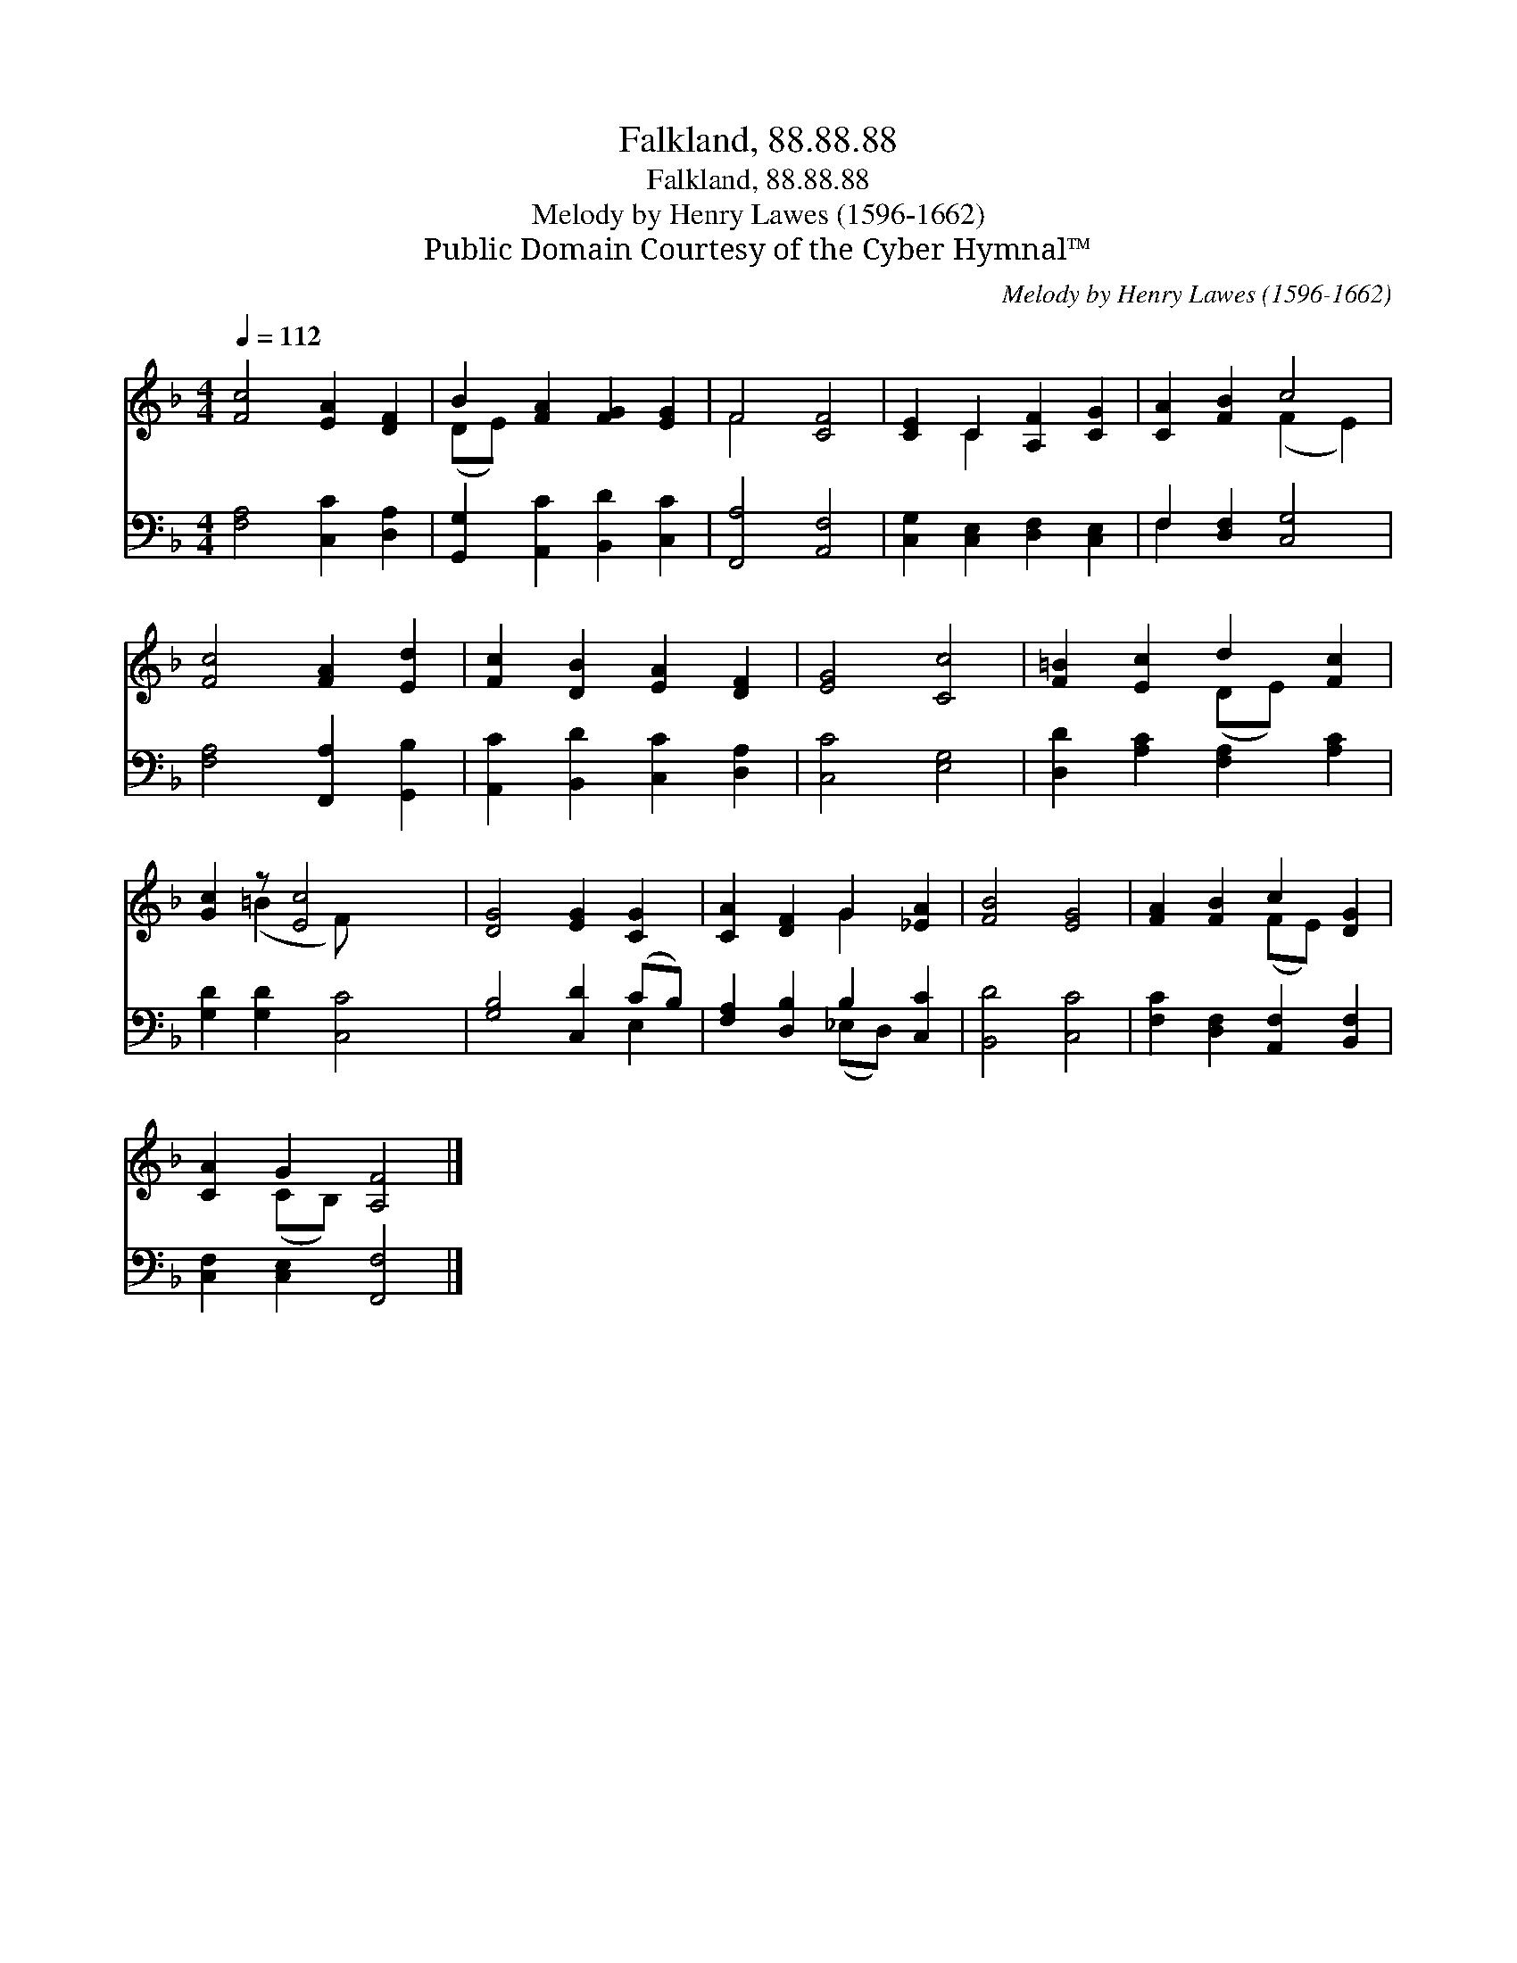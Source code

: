 X:1
T:Falkland, 88.88.88
T:Falkland, 88.88.88
T:Melody by Henry Lawes (1596-1662) 
T:Public Domain Courtesy of the Cyber Hymnal™
C:Melody by Henry Lawes (1596-1662)
Z:Public Domain
Z:Courtesy of the Cyber Hymnal™
%%score ( 1 2 ) ( 3 4 )
L:1/8
Q:1/4=112
M:4/4
K:F
V:1 treble 
V:2 treble 
V:3 bass 
V:4 bass 
V:1
 [Fc]4 [EA]2 [DF]2 | B2 [FA]2 [FG]2 [EG]2 | F4 [CF]4 | [CE]2 C2 [A,F]2 [CG]2 | [CA]2 [FB]2 c4 | %5
 [Fc]4 [FA]2 [Ed]2 | [Fc]2 [DB]2 [EA]2 [DF]2 | [EG]4 [Cc]4 | [F=B]2 [Ec]2 d2 [Fc]2 | %9
 [Gc]2 z [Ec]4 x | [DG]4 [EG]2 [CG]2 | [CA]2 [DF]2 G2 [_EA]2 | [FB]4 [EG]4 | [FA]2 [FB]2 c2 [DG]2 | %14
 [CA]2 G2 [A,F]4 |] %15
V:2
 x8 | (DE) x6 | F4 x4 | x2 C2 x4 | x4 (F2 E2) | x8 | x8 | x8 | x4 (DE) x2 | x2 (=B2 F) x3 | x8 | %11
 x4 G2 x2 | x8 | x4 (FE) x2 | x2 (CB,) x4 |] %15
V:3
 [F,A,]4 [C,C]2 [D,A,]2 | [G,,G,]2 [A,,C]2 [B,,D]2 [C,C]2 | [F,,A,]4 [A,,F,]4 | %3
 [C,G,]2 [C,E,]2 [D,F,]2 [C,E,]2 | F,2 [D,F,]2 [C,G,]4 | [F,A,]4 [F,,A,]2 [G,,B,]2 | %6
 [A,,C]2 [B,,D]2 [C,C]2 [D,A,]2 | [C,C]4 [E,G,]4 | [D,D]2 [A,C]2 [F,A,]2 [A,C]2 | %9
 [G,D]2 [G,D]2 [C,C]4 | [G,B,]4 [C,D]2 (CB,) | [F,A,]2 [D,B,]2 B,2 [C,C]2 | [B,,D]4 [C,C]4 | %13
 [F,C]2 [D,F,]2 [A,,F,]2 [B,,F,]2 | [C,F,]2 [C,E,]2 [F,,F,]4 |] %15
V:4
 x8 | x8 | x8 | x8 | F,2 x6 | x8 | x8 | x8 | x8 | x8 | x6 E,2 | x4 (_E,D,) x2 | x8 | x8 | x8 |] %15

